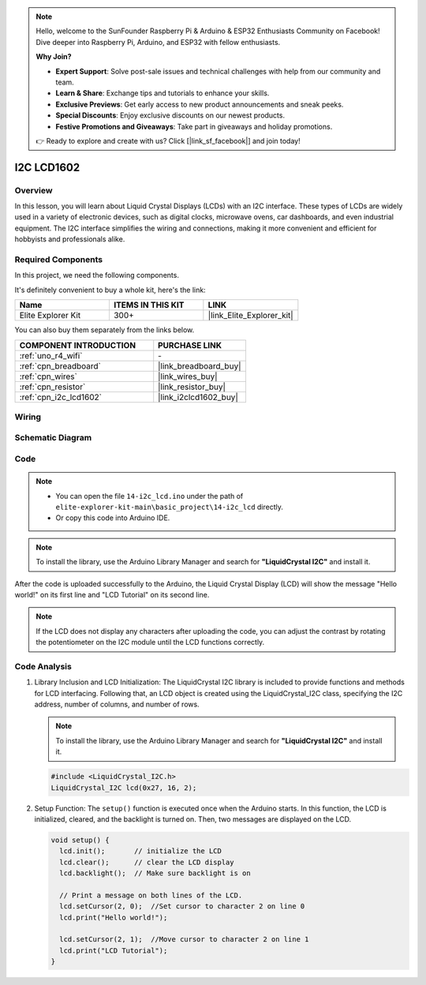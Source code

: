 .. note::

    Hello, welcome to the SunFounder Raspberry Pi & Arduino & ESP32 Enthusiasts Community on Facebook! Dive deeper into Raspberry Pi, Arduino, and ESP32 with fellow enthusiasts.

    **Why Join?**

    - **Expert Support**: Solve post-sale issues and technical challenges with help from our community and team.
    - **Learn & Share**: Exchange tips and tutorials to enhance your skills.
    - **Exclusive Previews**: Get early access to new product announcements and sneak peeks.
    - **Special Discounts**: Enjoy exclusive discounts on our newest products.
    - **Festive Promotions and Giveaways**: Take part in giveaways and holiday promotions.

    👉 Ready to explore and create with us? Click [|link_sf_facebook|] and join today!

.. _basic_i2c_lcd1602:

I2C LCD1602
==========================

.. https://docs.sunfounder.com/projects/sensorkit-v2-arduino/en/latest/lesson_1.html

Overview
---------------

In this lesson, you will learn about Liquid Crystal Displays (LCDs) with an I2C interface. These types of LCDs are widely used in a variety of electronic devices, such as digital clocks, microwave ovens, car dashboards, and even industrial equipment. The I2C interface simplifies the wiring and connections, making it more convenient and efficient for hobbyists and professionals alike.

Required Components
-------------------------

In this project, we need the following components. 

It's definitely convenient to buy a whole kit, here's the link: 

.. list-table::
    :widths: 20 20 20
    :header-rows: 1

    *   - Name	
        - ITEMS IN THIS KIT
        - LINK
    *   - Elite Explorer Kit
        - 300+
        - |link_Elite_Explorer_kit|

You can also buy them separately from the links below.

.. list-table::
    :widths: 30 20
    :header-rows: 1

    *   - COMPONENT INTRODUCTION
        - PURCHASE LINK

    *   - :ref:`uno_r4_wifi`
        - \-
    *   - :ref:`cpn_breadboard`
        - |link_breadboard_buy|
    *   - :ref:`cpn_wires`
        - |link_wires_buy|
    *   - :ref:`cpn_resistor`
        - |link_resistor_buy|
    *   - :ref:`cpn_i2c_lcd1602`
        - |link_i2clcd1602_buy|

Wiring
----------------------

.. image:: img/14-i2c_lcd_bb.png
    :align: center
    :width: 100%

Schematic Diagram
-----------------------

.. image:: img/14-i2c_lcd_schematic.png
    :align: center
    :width: 80%

Code
---------------

.. note::

    * You can open the file ``14-i2c_lcd.ino`` under the path of ``elite-explorer-kit-main\basic_project\14-i2c_lcd`` directly.
    * Or copy this code into Arduino IDE.

.. note:: 
    To install the library, use the Arduino Library Manager and search for **"LiquidCrystal I2C"** and install it. 

.. raw:: html

    <iframe src=https://create.arduino.cc/editor/sunfounder01/096326ad-eccf-4d2e-be52-66f4819ca7d8/preview?embed style="height:510px;width:100%;margin:10px 0" frameborder=0></iframe>

.. raw:: html

   <video loop autoplay muted style = "max-width:100%">
      <source src="../_static/videos/basic_projects/14_basic_i2c_lcd.mp4"  type="video/mp4">
      Your browser does not support the video tag.
   </video>

After the code is uploaded successfully to the Arduino, the Liquid Crystal Display (LCD) will show the message "Hello world!" on its first line and "LCD Tutorial" on its second line.

.. note::
    If the LCD does not display any characters after uploading the code, you can adjust the contrast by rotating the potentiometer on the I2C module until the LCD functions correctly.

.. raw:: html

   <video loop autoplay muted style = "max-width:100%">
      <source src="../_static/videos/basic_projects/14_basic_i2c_lcd_2.mp4"  type="video/mp4">
      Your browser does not support the video tag.
   </video>

   <br/><br/>

Code Analysis
------------------------

1. Library Inclusion and LCD Initialization:
   The LiquidCrystal I2C library is included to provide functions and methods for LCD interfacing. Following that, an LCD object is created using the LiquidCrystal_I2C class, specifying the I2C address, number of columns, and number of rows.

   .. note:: 
      To install the library, use the Arduino Library Manager and search for **"LiquidCrystal I2C"** and install it.  

   .. code-block:: arduino

      #include <LiquidCrystal_I2C.h>
      LiquidCrystal_I2C lcd(0x27, 16, 2);

2. Setup Function:
   The ``setup()`` function is executed once when the Arduino starts. In this function, the LCD is initialized, cleared, and the backlight is turned on. Then, two messages are displayed on the LCD.

   .. code-block:: arduino

      void setup() {
        lcd.init();       // initialize the LCD
        lcd.clear();      // clear the LCD display
        lcd.backlight();  // Make sure backlight is on
      
        // Print a message on both lines of the LCD.
        lcd.setCursor(2, 0);  //Set cursor to character 2 on line 0
        lcd.print("Hello world!");
      
        lcd.setCursor(2, 1);  //Move cursor to character 2 on line 1
        lcd.print("LCD Tutorial");
      }